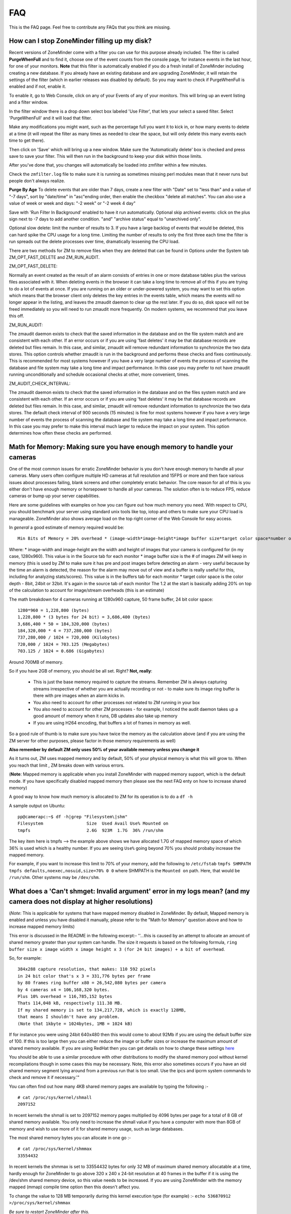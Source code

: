 FAQ
=====

This is the FAQ page. Feel free to contribute any FAQs that you think are missing.


How can I stop ZoneMinder filling up my disk?
---------------------------------------------

Recent versions of ZoneMinder come with a filter you can use for this purpose already included. 
The filter is called **PurgeWhenFull** and to find it, choose one of the event counts from the console page, for instance events in the last hour, for one of your monitors. **Note** that this filter is automatically enabled if you do a fresh install of ZoneMinder including creating a new database. If you already have an existing database and are upgrading ZoneMinder, it will retain the settings of the filter (which in earlier releases was disabled by default). So you may want to check if PurgeWhenFull is enabled and if not, enable it.

To enable it, go to Web Console, click on any of your Events of any of your monitors.
This will bring up an event listing and a filter window.

In the filter window there is a drop down select box labeled 'Use Filter', that lets your select a saved filter. Select 'PurgeWhenFull' and it will load that filter.

Make any modifications you might want, such as the percentage full you want it to kick in, or how many events to delete at a time (it will repeat the filter as many times as needed to clear the space, but will only delete this many events each time to get there).

Then click on 'Save' which will bring up a new window. Make sure the 'Automatically delete' box is checked and press save to save your filter. This will then run in the background to keep your disk within those limits.

After you've done that, you changes will automatically be loaded into zmfilter within a few minutes.

Check the ``zmfilter.log`` file to make sure it is running as sometimes missing perl modules mean that it never runs but people don't always realize.

**Purge By Age**
To delete events that are older than 7 days, create a new filter with "Date" set to "less than" and a value of "-7 days", sort by "date/time" in "asc"ending order, then enable the checkbox "delete all matches". You can also use a value of week or week and days: "-2 week"  or "-2 week 4 day"

Save with 'Run Filter In Background' enabled to have it run automatically.
Optional skip archived events:  click on the plus sign next to -7 days to add another condition.  "and" "archive status" equal to "unarchived only".

Optional slow delete:  limit the number of results to 3.  If you have a large backlog of events that would be deleted, this can hard spike the CPU usage for a long time.  Limiting the number of results to only the first three each time the filter is run spreads out the delete processes over time, dramatically lessening the CPU load.

There are two methods for ZM to remove files when they are deleted that can be found in Options under the System tab ZM_OPT_FAST_DELETE and ZM_RUN_AUDIT.


ZM_OPT_FAST_DELETE:

Normally an event created as the result of an alarm consists of entries in one or more database tables plus the various files associated with it. When deleting events in the browser it can take a long time to remove all of this if you are trying to do a lot of events at once. If you are running on an older or under-powered system, you may want to set this option which means that the browser client only deletes the key entries in the events table, which means the events will no longer appear in the listing, and leaves the zmaudit daemon to clear up the rest later. If you do so, disk space will not be freed immediately so you will need to run zmaudit more frequently.  On modern systems, we recommend that you leave this off.



ZM_RUN_AUDIT:

The zmaudit daemon exists to check that the saved information in the database and on the file system match and are consistent with each other. If an error occurs or if you are using 'fast deletes' it may be that database records are deleted but files remain. In this case, and similar, zmaudit will remove redundant information to synchronize the two data stores. This option controls whether zmaudit is run in the background and performs these checks and fixes continuously. This is recommended for most systems however if you have a very large number of events the process of scanning the database and file system may take a long time and impact performance. In this case you may prefer to not have zmaudit running unconditionally and schedule occasional checks at other, more convenient, times.



ZM_AUDIT_CHECK_INTERVAL:

The zmaudit daemon exists to check that the saved information in the database and on the files system match and are consistent with each other. If an error occurs or if you are using 'fast deletes' it may be that database records are deleted but files remain. In this case, and similar, zmaudit will remove redundant information to synchronize the two data stores. The default check interval of 900 seconds (15 minutes) is fine for most systems however if you have a very large number of events the process of scanning the database and file system may take a long time and impact performance. In this case you may prefer to make this interval much larger to reduce the impact on your system. This option determines how often these checks are performed.


Math for Memory: Making sure you have enough memory to handle your cameras
---------------------------------------------------------------------------
One of the most common issues for erratic ZoneMinder behavior is you don't have enough memory to handle all your cameras. Many users often configure multiple HD cameras at full resolution and 15FPS or more and then face various issues about processes failing, blank screens and other completely erratic behavior. The core reason for all of this is you either don't have enough memory or horsepower to handle all your cameras. The solution often is to reduce FPS, reduce cameras or bump up your server capabilities.

Here are some guidelines with examples on how you can figure out how much memory you need. With respect to CPU, you should benchmark your server using standard unix tools like top, iotop and others to make sure your CPU load is manageable. ZoneMinder also shows average load on the top right corner of the Web Console for easy access.

In *general* a good estimate of memory required would be:

::

	Min Bits of Memory = 20% overhead * (image-width*image-height*image buffer size*target color space*number of cameras) 

Where:
* image-width and image-height are the width and height of images that your camera is configured for (in my case, 1280x960). This value is in the Source tab for each monitor
* image buffer size is the # of images ZM will keep in memory (this is used by ZM to make sure it has pre and post images before detecting an alarm - very useful because by the time an alarm is detected, the reason for the alarm may move out of view and a buffer is really useful for this, including for analyzing stats/scores). This value is in the buffers tab for each monitor
* target color space is the color depth - 8bit, 24bit or 32bit. It's again in the source tab of each monitor
The 1.2 at the start is basically adding 20% on top of the calculation to account for image/stream overheads (this is an estimate)

The math breakdown for 4 cameras running at 1280x960 capture, 50 frame buffer, 24 bit color space:
::

	1280*960 = 1,228,800 (bytes)
	1,228,800 * (3 bytes for 24 bit) = 3,686,400 (bytes) 
	3,686,400 * 50 = 184,320,000 (bytes)
	184,320,000 * 4 = 737,280,000 (bytes)
	737,280,000 / 1024 = 720,000 (Kilobytes)
	720,000 / 1024 = 703.125 (Megabytes)
	703.125 / 1024 = 0.686 (Gigabytes)

Around 700MB of memory.

So if you have 2GB of memory, you should be all set. Right? **Not, really**:

	* This is just the base memory required to capture the streams. Remember ZM is always capturing streams irrespective of whether you are actually recording or not - to make sure its image ring buffer is there with pre images when an alarm kicks in.
	* You also need to account for other processes not related to ZM running in your box
	* You also need to account for other ZM processes - for example, I noticed the audit daemon takes up a good amount of memory when it runs, DB updates also take up memory
	* If you are using H264 encoding, that buffers a lot of frames in memory as well.

So a good rule of thumb is to make sure you have twice the memory as the calculation above (and if you are using the ZM server for other purposes, please factor in those memory requirements as well)

**Also remember by default ZM only uses 50% of your available memory unless you change it**

As it turns out, ZM uses mapped memory and by default, 50% of your physical memory is what this will grow to. When you reach that limit , ZM breaks down with various errors.


(**Note**: Mapped memory is applicable when you install ZoneMinder with mapped memory support, which is the default mode. If you have specifically disabled mapped memory then please see the next FAQ enty on how to increase shared memory)

A good way to know how much memory is allocated to ZM for its operation is to do a ``df -h``

A sample output on Ubuntu:

::

	pp@camerapc:~$ df -h|grep "Filesystem\|shm"
	Filesystem                 Size  Used Avail Use% Mounted on
	tmpfs                      2.6G  923M  1.7G  36% /run/shm


The key item here is tmpfs --> the example above shows we have allocated 1.7G of mapped memory space of which 36% is used which is a healthy number. If you are seeing ``Use%`` going beyond 70% you should probaby increase the mapped memory.

For example, if you want to increase this limit to 70% of your memory, add the following to ``/etc/fstab``
``tmpfs SHMPATH tmpfs defaults,noexec,nosuid,size=70% 0 0``
where SHMPATH is the ``Mounted on`` path.  Here, that would be ``/run/shm``.  Other systems may be ``/dev/shm``.


What does a 'Can't shmget: Invalid argument' error in my logs mean? (and my camera does not display at higher resolutions)
--------------------------------------------------------------------------------------------------------------------------------------

(*Note*: This is applicable for systems that have mapped memory disabled in ZoneMinder. By default, Mapped memory is enabled and unless you have disabled it manually, please refer to the "Math for Memory" question above and how to increase mapped memory limits)

This error is discussed in the README in the following excerpt:-
''...this is caused by an attempt to allocate an amount of shared memory greater than your system can handle. The size it requests is based on the following formula, ``ring buffer size x image width x image height x 3 (for 24 bit images) + a bit of overhead``.

So, for example:

::

	384x288 capture resolution, that makes: 110 592 pixels
	in 24 bit color that's x 3 = 331,776 bytes per frame 
	by 80 frames ring buffer x80 = 26,542,080 bytes per camera 
	by 4 cameras x4 = 106,168,320 bytes. 
	Plus 10% overhead = 116,785,152 bytes 
	Thats 114,048 kB, respectively 111.38 MB. 
	If my shared memory is set to 134,217,728, which is exactly 128MB, 
	that means I shouldn't have any problem.
	(Note that 1kbyte = 1024bytes, 1MB = 1024 kB)

If for instance you were using 24bit 640x480 then this would come to about 92Mb if you are using the default buffer size of 100. If this is too large then you can either reduce the image or buffer sizes or increase the maximum amount of shared memory available. If you are using RedHat then you can get details on how to change these settings `here <http://www.redhat.com/docs/manuals/database/RHDB-2.1-Manual/admin_user/kernel-resources.html>`__

You should be able to use a similar procedure  with other distributions to modify the shared memory pool without kernel recompilations though in some cases this may be necessary. Note, this error also sometimes occurs if you have an old shared memory segment lying around from a previous run that is too small. Use the ipcs and ipcrm system commands to check and remove it if necessary.'"

You can often find out how many 4KB shared memory pages are available by typing the following :-

::

	# cat /proc/sys/kernel/shmall
	2097152

In recent kernels the shmall is set to 2097152 memory pages multiplied by 4096 bytes per page for a total of 8 GB of shared memory available.  You only need to increase the shmall value if you have a computer with more than 8GB of memory and wish to use more of it for shared memory usage, such as large databases.

The most shared memory bytes you can allocate in one go :-

::

	# cat /proc/sys/kernel/shmmax
	33554432

In recent kernels the shmmax is set to 33554432 bytes for only 32 MB of maximum shared memory allocatable at a time, hardly enough for ZoneMinder to go above 320 x 240 x 24-bit resolution at 40 frames in the buffer if it is using the /dev/shm shared memory device, so this value needs to be increased.  If you are using ZoneMinder with the memory mapped (mmap) compile time option then this doesn't affect you.

To change the value to 128 MB temporarily during this kernel execution type (for example) :-
``echo 536870912 >/proc/sys/kernel/shmmax``

*Be sure to restart ZoneMinder after this.*

However be aware that sometimes you will only need to change the shmmax value as shmall is often large enough. Also changing these values in this way is only effective until your machine is rebooted. 

To change them permanently you will need to edit ``/etc/sysctl.conf`` and add the following lines (for example) :-
``kernel.shmmax = 536870912``

Or if your distribution has the ``/etc/sysctl.d/`` folder you can create a file in this folder without modifying the ``/etc/sysctl.d`` so you won't lose the changes during distro upgrades :-
```echo kernel.shmmax = 536870912 >/etc/sysctl.d/60-kernel-shm.conf```

To load these settings in the sysctl.conf file type:
``sysctl -p``

To check your shared memory settings type:
``ipcs -l``

Note that with Megapixel cameras like the Axis 207mw becoming cheaper and more attractive, the above memory settings are not adequate. To get Zoneminder working with a full 1280x1024 resolution camera in full color, increase ``134217728`` (128 MB) to, for example, ``268435456`` (256 MB) and multiple this value by each camera.

These changes will now also be set the next time your machine is restarted.

Versions 1.24.x of ZoneMinder also allows you to use an alternate method of shared memory allocation, `Mmap mapped memory <http://en.wikipedia.org/wiki/Mmap>`__ . This requires less configuration and can be simpler to use. Mapped memory allows you to use a special type of file as the placeholder for your memory and this file is 'mapped' into memory space for easy and fast access.

To enable mapped memory in ZoneMinder you need add add the --enable--mmap=yes switch to your configure line. By default mapped memory files are created in /dev/shm which on most distributions is a dedicated pseudo-partition containing memory formatted as a filesystem. If your system uses a different path then this can be changed in ZoneMinder in Options->paths->PATH_MAP. It uses a filesystem type called `tmpfs <http://en.wikipedia.org/wiki/Tmpfs>`__. If you type ``df -h`` you should see this area and the size of memory it currently allows. To increase size for tmpfs you need to edit /etc/default/tmpfs. Search for:
``SHM_SIZE=128M``
and change to something like
``SHM_SIZE=1G``
then reboot the system. You could possibly need to change RUN_SIZE, too.

It is important that you do not use a disk based filesystem for your memory mapped files as this will cause memory access to be extremely slow. ZoneMinder creates files called .zm.mmap.<monitor id> in the mapped memory filesystem.

Mapped memory is subject to the same limitations in terms of total memory as using more traditional shared memory but does not require any configuration per allocation or chunk. In future versions of ZoneMinder this will be the default shared memory storage method.

Another good article about shared memory settings can be found `here <http://publib.boulder.ibm.com/infocenter/db2luw/v9/index.jsp?topic=/com.ibm.db2.udb.uprun.doc/doc/t0008238.htm>`__ . 

The essential difference was that the kernel.shmall setting is NOT in a direct memory setting in KB but in pages of memory. it is Max Pages of memory

*For example:* If you want to allocate a maximum memory setting to 8GB you have to convert it to the number of pages (or segments).
with a page size of 4096.
kernel.shmall = 8000x1024x1024/4096
``kernel.shmall = 2097152``
NOT 8388608000 as would be suggested in the RedHat article linked above.

shmmax is the max amount to allocate in one request - 
this is is an actual memory size (as opposed to pages) set to 4GB
``kernel.shmmax = 4294967296``

The ``/etc/sysctl.conf`` would have these lines

::

	kernel.shmall = 2097152
	kernel.shmmax = 4294967296</pre>

As above, reload your sysctl.conf with ``sysctl -p`` and check that the settings are correct with ``ipcs -l``.

I have enabled motion detection but it is not always being triggered when things happen in the camera view
---------------------------------------------------------------------------------------------------------------

ZoneMinder uses zones to examine images for motion detection. When you create the initial zones you can choose from a number of preset values for sensitivity etc. Whilst these are usually a good starting point they are not always suitable for all situations and you will probably need to tweak the values for your specific circumstances. The meanings of the various settings are described in the documentation (`here <http://www.zoneminder.com/wiki/index.php/Documentation#Defining_Zones>`__) however if you believe you have sensible settings configured then there are two diagnostic approaches you can use.

Another user contributed illustrated Zone definition guide can be found here: `An illustrated guide to Zones <http://www.zoneminder.com/wiki/index.php/Understanding_ZoneMinder%27s_Zoning_system_for_Dummies>`__

Event Statistics
^^^^^^^^^^^^^^^^^
The first technique is to use event statistics. Firstly you should ensure they are switched on in Options->Logging->RECORD_EVENT_STATS. This will then cause the raw motion detection statistics for any subsequently generated events to be written to the DB. These can then be accessed by first clicking on the Frames or Alarm Frames values of the event from any event list view in the web gui. Then click on the score value to see the actual values that caused the event. Alternatively the stats can be accessed by clicking on the 'Stats' link when viewing any individual frame. The values displayed there correspond with the values that are used in the zone configuration and give you an idea of what 'real world' values are being generated. 

Note that if you are investigating why events 'do not' happen then these will not be saved and so won't be accessible. The best thing to do in that circumstance is to make your zone more sensitive so that it captures all events (perhap even ones you don't want) so you can get an idea of what values are being generated and then start to adjust back to less sensitive settings if necessary. You should make sure you test your settings under a variety of lighting conditions (e.g. day and night, sunny or dull) to get the best feel for that works and what doesn't.

Using statistics will slow your system down to a small degree and use a little extra disk space in the DB so once you are happy you can switch them off again. However it is perfectly feasible to keep them permanently on if your system is able to cope which will allow you to review your setting periodically.

Diagnostic Images
^^^^^^^^^^^^^^^^^^^^
The second approach is to use diagnostic images which are saved copies of the intermediate images that ZM uses when determining motion detection. These are switched on and off using Options->Logging->RECORD_DIAG_IMAGES.

There are two kinds of diagnostic images which are and are written (and continuously overwritten) to the top level monitor event directory. If an event occurs then the files are additionally copied to the event directory and renamed with the appropriate frame number as a prefix.

The first set are produced by the monitor on the image as a whole. The diag-r.jpg image is the current reference image against which all individual frames are compared and the diag-d.jpg image is the delta image highlighting the difference between the reference image and the last analysed image. In this images identical pixels will be black and the more different a pixel is the whiter it will be. Viewing this image and determining the colour of the pixels is a good way of getting a feel for the pixel differences you might expect (often more than you think).

The second set of diag images are labelled as diag-<zoneid>-<stage>.jpg where zoneid is the id of the zone in question (Smile) and the stage is where in the alarm check process the image is generated from. So if you have several zones you can expect to see multiple files. Also these files are only interested in what is happening in their zone only and will ignore anything else outside of the zone. The stages that each number represents are as follows,

# Alarmed Pixels - This image shows all pixels in the zone that are considered to be alarmed as white pixels and all other pixels as black.
# Filtered Pixels - This is as stage one except that all pixels removed by the filters are now black. The white pixels represent the pixels that are candidates to generate an event.
# Raw Blobs - This image contains all alarmed pixels from stage 2 but aggrageted into blobs. Each blob will have a different greyscale value (between 1 and 254) so they can be difficult to spot with the naked eye but using a colour picker or photoshop will make it easier to see what blob is what.
# Filtered Blobs - This image is as stage 3 but under (or over) sized blobs have been removed. This is the final step before determining if an event has occurred, just prior to the number of blobs being counted. Thus this image forms the basis for determining whether an event is generated and outlining on alarmed images is done from the blobs in this image.

Using the above images you should be able to tell at all stages what ZM is doing to determine if an event should happen or not. They are useful diagnostic tools but as is mentioned elsewhere they will massively slow your system down and take up a great deal more space. You should never leave ZM running for any length of time with diagnostic images on.

Why can't ZoneMinder capture images (either at all or just particularly fast) when I can see my camera just fine in xawtv or similar?
----------------------------------------------------------------------------------------------------------------------------------------------

With capture cards ZoneMinder will pull images as fast as it possibly can unless limited by configuration. ZoneMinder (and any similar application) uses the frame grabber interface to copy frames from video memory into user memory. This takes some time, plus if you have several inputs sharing one capture chip it has to switch between inputs between captures which further slows things down.

On average a card that can capture at 25fps per chip PAL for one input will do maybe 6-10fps for two, 1-4fps for three and 1-2 for four. For a 30fps NTSC chip the figures will be correspondingly higher. However sometimes it is necessary to slow down capture even further as after an input switch it may take a short while for the new image to settle before it can be captured without corruption.

When using xawtv etc to view the stream you are not looking at an image captured using the frame grabber but the card's video memory mapped onto your screen. This requires no capture or processing unless you do an explicit capture via the J or ctrl-J keys for instance. Some cards or drivers do not support the frame grabber interface at all so may not work with ZoneMinder even though you can view the stream in xawtv. If you can grab a still using the grab functionality of xawtv then in general your card will work with ZoneMinder.

Why can't I see streamed images when I can see stills in the Zone window etc?
-------------------------------------------------------------------------------------

This issue is normally down to one of two causes

1) You are using Internet Explorer and are trying to view multi-part jpeg streams. IE does not support these streams directly, unlike most other browsers. You will need to install Cambozola or another multi-part jpeg aware plugin to view them. To do this you will need to obtain the applet from the Downloads page and install the cambozola.jar file in the same directory as the ZoneMinder php files. Then find the ZoneMinder Options->Images page and enable ZM_OPT_CAMBOZOLA and enter the web path to the .jar file in ZM_PATH_CAMBOZOLA. This will ordinarily just be cambozola.jar. Provided (Options / B/W tabs) WEB_H_CAN_STREAM is set to auto and WEB_H_STREAM_METHOD is set to jpeg then Cambozola should be loaded next time you try and view a stream.

'''NOTE''': If you find that the Cambozola applet loads in IE but the applet just displays the version # of Cambozola and the author's name (as opposed to seeing the streaming images), you may need to chmod (''-rwxrwxr-x'') your (''usr/share/zoneminder/'') cambozola.jar:

::

	sudo chmod 775 cambozola.jar

Once I did this, images started to stream for me.

2) The other common cause for being unable to view streams is that you have installed the ZoneMinder cgi binaries (zms and nph-zms) in a different directory than your web server is expecting. Make sure that the --with-cgidir option you use to the ZoneMinder configure script is the same as the CGI directory configure for your web server. If you are using Apache, which is the most common one, then in your httpd.conf file there should be a line like ``ScriptAlias /cgi-bin/ "/var/www/cgi-bin/"`` where the last directory in the quotes is the one you have specified. If not then change one or the other to match. Be warned that configuring apache can be complex so changing the one passed to the ZoneMinder configure (and then rebuilding and reinstalling) is recommended in the first instance. If you change the apache config you will need to restart apache for the changes to take effect. If you still cannot see stream reliably then try changing Options->Paths->ZM_PATH_ZMS to just use zms if nph-zms is specified, or vice versa. Also check in your apache error logs.

Also, please check the value of the ZM_PATH_ZMS setting under the Paths Options tab.  It is where you configure the URL to the zms or nph-zms CGI executable.  Under most Debian-based distros this value should be /zm/cgi-bin/nph-zms but in the past may have been /cgi-bin/nph-zms or you may have configured it to be something else.  

Lastly, please look for errors created by the zmc processes.  If zmc isn't running, then zms will not be able to get an image from it and will exit.

I have several monitors configured but when I load the Montage view in FireFox why can I only see two? or, Why don't all my cameras display when I use the Montage view in FireFox?
--------------------------------------------------------------------------------------------------------------------------------------------------------------------------------------------

By default FireFox only supports a small number of simultaneous connections. Using the montage view usually requires one persistent connection for each camera plus intermittent connections for other information such as statuses.

You will need to increase the number of allowed connections to use the montage view with more than a small number of cameras.  Certain FireFox extensions such as FasterFox may also help to achieve the same result.

To resolve this situation, follow the instructions below:

Enter ``about:config`` in the address bar

scroll down to
``browser.cache.check_doc_frequency 3``
change the 3 to a 1

::

	browser.cache.disk.enable True -> False
	network.http.max-connections-per-server -> put a value of 100
	network.http.max-persistent-connections-per-proxy -> 100 again
	network.http.max-persistent-connections-per-server -> 100 again

Why is ZoneMinder using so much CPU?
---------------------------------------

The various elements of ZoneMinder can be involved in some pretty intensive activity, especially while analysing images for motion. However generally this should not overwhelm your machine unless it is very old or underpowered.

There are a number of specific reasons why processor loads can be high either by design or by accident. To figure out exactly what is causing it in your circumstances requires a bit of experimentation.

The main causes are.

	* Using a video palette other than greyscale or RGB24. This can cause a relatively minor performance hit, though still significant. Although some cameras and cards require using planar palettes ZM currently doesn't support this format internally and each frame is converted to an RGB representation prior to processing. Unless you have compelling reasons for using YUV or reduced RGB type palettes such as hitting USB transfer limits I would experiment to see if RGB24 or greyscale is quicker. Put your monitors into 'Monitor' mode so that only the capture daemons are running and monitor the process load of these (the 'zmc' processes) using top. Try it with various palettes to see if it makes a difference.
	* Big image sizes. A image of 640x480 requires at least four times the processing of a 320x240 image. Experiment with different sizes to see what effect it may have. Sometimes a large image is just two interlaced smaller frames so has no real benefit anyway. This is especially true for analog cameras/cards as image height over 320 (NTSC) or 352 PAL) are invariably interlaced.
	* Capture frame rates. Unless there's a compelling reason in your case there is often little benefit in running cameras at 25fps when 5-10fps would often get you results just as good. Try changing your monitor settings to limit your cameras to lower frame rates. You can still configure ZM to ignore these limits and capture as fast as possible when motion is detected.
	* Run function. Obviously running in Record or Mocord modes or in Modect with lots of events generates a lot of DB and file activity and so CPU and load will increase.
	*  Basic default detection zones. By default when a camera is added one detection zone is added which covers the whole image with a default set of parameters. If your camera covers a view in which various regions are unlikely to generate a valid alarm (ie the sky) then I would experiment with reducing the zone sizes or adding inactive zones to blank out areas you don't want to monitor. Additionally the actual settings of the zone themselves may not be optimal. When doing motion detection the number of changed pixels above a threshold is examined, then this is filter, then contiguous regions are calculated to see if an alarm is generated. If any maximum or minimum threshold is exceeded according to your zone settings at any time the calculation stops. If your settings always result in the calculations going through to the last stage before being failed then additional CPU time is used unnecessarily. Make sure your maximum and minimumzone thresholds are set to sensible values and experiment by switching RECORD_EVENT_STATS on and seeing what the actual values of alarmed pixels etc are during sample events.
	* Optimise your settings. After you've got some settings you're happy with then switching off RECORD_EVENT_STATS will prevent the statistics being written to the database which saves some time. Other settings which might make a difference are ZM_FAST_RGB_DIFFS and the JPEG_xxx_QUALITY ones.

I'm sure there are other things which might make a difference such as what else you have running on the box and memory sizes (make sure there's no swapping going on). Also speed of disk etc will make some difference during event capture and also if you are watching the whole time then you may have a bunch of zms processes running also.

I think the biggest factors are image size, colour depth and capture rate. Having said that I also don't always know why you get certains results from 'top'. For instance if I have a 'zma' daemon running for a monitor that is capturing an image. I've commented out the actual analysis so all it's doing is blending the image with the previous one. In colour mode this takes ~11 milliseconds per frame on my system and the camera is capturing at ~10fps. Using 'top' this reports the process as using ~5% of CPU and permanently in R(un) state. Changing to greyscale mode the blending takes ~4msec (as you would expect as this is roughly a third of 11) but top reports the process as now with 0% CPU and permanently in S(leep) state. So an actual CPU resource usage change of a factor of 3 causes huge differences in reported CPU usage. I have yet to get to the bottom of this but I suspect it's to do with scheduling somewhere along the line and that maybe the greyscale processing will fit into one scheduling time slice whereas the colour one won't but I have no evidence of this yet!

Why is the timeline view all messed up?
-----------------------------------------

The timeline view is a new view allowing you to see a graph of alarm activity over time and to quickly scan and home in on events of interest. However this feature is highly complex and still in beta. It is based extensively on HTML div tags, sometimes lots of them. Whilst FireFox is able to render this view successfully other browsers, particular Internet Explorer do not seem able to cope and so present a messed up view, either always or when there are a lot of events.
Using the timeline view is only recommended when using FireFox, however even then there may be issues.

This function has from time to time been corrupted in the SVN release or in the stable releases, try and reinstall from a fresh download.

How much Hard Disk Space / Bandwidth do I need for ZM?
---------------------------------------------------------------
Please see `this excel sheet <http://www.jpwilson.eu/ZM_Utils/ZM%20storage%20calc%20sheet.xls>`__ or  `this online excel sheet <https://docs.google.com/spreadsheets/d/1G2Er8fZ_lWQv9QV8qf9yGCMkiUG03a-UwgLLxzCL0OY/edit#gid=49279749>`__ (both are user contributed excel sheets)

Or go to `this link <http://www.axis.com/products/video/design_tool/index.html>`__ for the Axis bandwidth calculator. Although this is aimed at Axis cameras it still produces valid results for any kind of IP camera.

As a quick guide I have 4 cameras at 320x240 storing 1 fps except during alarm events. After 1 week 60GB of space in the volume where the events are stored (/var/www/html/zm) has been used.

When I try and run ZoneMinder I get lots of audit permission errors in the logs and it won't start
-------------------------------------------------------------------------------------------------------
Many Linux distributions nowadays are built with security in mind. One of the latest methods of achieving this is via SELinux (Secure Linux) which controls who is able to run what in a more precise way then traditional accounting and file based permissions (`link <http://en.wikipedia.org/wiki/Selinux>`__).
If you are seeing entries in your system log like:

   Jun 11 20:44:02 kernel: audit(1150033442.443:226): avc: denied { read } for pid=5068
   comm="uptime" name="utmp" dev=dm-0 ino=16908345 scontext=user_u:system_r:httpd_sys_script_t
   tcontext=user_u:object_r:initrc_var_run_t tclass=file

then it is likely that your system has SELinux enabled and it is preventing ZoneMinder from performaing certain activities. You then have two choices. You can either tune SELinux to permit the required operations or you can disable SELinux entirely which will permit ZoneMinder to run unhindered. Disabling SELinux is usually performed by editing its configuration file (e.g., ``/etc/selinux/config``) and then rebooting. However if you run a public server you should read up on the risks associated with disabled Secure Linux before disabling it.

Note that SELinux may cause errors other than those listed above. If you are in any doubt then it can be worth disabling SELinux experimentally to see if it fixes your problem before trying other solutions.

How do I enable ZoneMinder's security?
-------------------------------------------
In the console, click on Options. Check the box next to "ZM_OPT_USE_AUTH". You will immediately be asked to login. The default username is 'admin' and the password is 'admin'.

To Manage Users:
In main console, go to Options->Users.

You may also consider to use the web server security, for example, htaccess files under Apache scope; You may even use this as an additional/redundant security on top of Zoneminders built-in security features;

Why does ZM stop recording once I have 32000 events for my monitor?
------------------------------------------------------------------------
Storing more than 32k files in a single folder is a limitation of some filesystems. To avoid this, enable USE_DEEP_STORAGE under Options.

USE_DEEP_STORAGE is now the default for new ZoneMinder systems so this limitation should only apply to users upgrading from a previous version of ZoneMinder.

Versions of ZM from 1.23.0 onwards allow you to have a deeper filesystem with fewer files per individual directory. As well as not being susceptible to the 32k limit, this is also somewhat faster. 

If you have upgraded from a previous version of ZoneMinder and this option is not already enabled, it is very important to follow the steps below to enable it on an existing system. Failure to properly follow these steps **WILL RESULT IN LOSS OF YOUR DATA!**

::

	# Stop ZoneMinder
	# Backup your event data and the dB if you have the available storage
	# Enable USE_DEEP_STORAGE under Options.
	# From the command line, run "sudo zmupdate.pl --migrate-events"
	# Monitor the output for any events that fail to convert.
	# After the conversion completes, you can restart ZoneMinder

Note that you can re-run the migrate-events command if any error messages scroll off the screen.

You can read about the lack of a limit in the number of sub-directories in the ext4 filesystem at: `this link <http://kernelnewbies.org/Ext4>`__
and see what tools may assist in your use of this filesystem `here <http://ext4.wiki.kernel.org/index.php/Ext4_Howto>`__
If you search for ext3 or reiserfs on the forums you will find various threads on this issue with guidance on
how to convert.

Managing system load (with IP Cameras in mind)
----------------------------------------------------

Introduction
^^^^^^^^^^^^^^^
Zoneminder is a superb application in every way, but it does a job that needs a lot of horsepower especially when using multiple IP cameras. IP Cams require an extra level of processing to analogue cards as the jpg or mjpeg images need to be decoded before analysing. This needs grunt. If you have lots of cameras, you need lots of grunt.

Why do ZM need so much grunt?
Think what Zoneminder is actually doing. In modect mode ZM is:
1. Fetching a jpeg from the camera. (Either in single part or multipart stream)
2. Decoding the jpeg image. 
3. Comparing the zoned selections to the previous image or images and applying rules.
4. If in alarm state, writing that image to the disk and updating the mysql database.

If you're capturing at five frames per second, the above is repeated five times every second, multiplied by the number of cameras. Decoding the images is what takes the real power from the processor and this is the main reason why analogue cameras which present an image ready-decoded in memory take less work.

How do I know if my computer is overloaded?
^^^^^^^^^^^^^^^^^^^^^^^^^^^^^^^^^^^^^^^^^^^^
If your CPU is running at 100% all the time, it's probably overloaded (or running at exact optimisation). If the load is consistently high (over 10.0 for a single processor) then Bad Things happen - like lost frames, unrecorded events etc. Occasional peaks are fine, normal and nothing to worry about.

Zoneminder runs on Linux, Linux measures system load using "load", which is complicated but gives a rough guide on what the computer is doing at any given time. Zoneminder shows Load on the main page (top right) as well as disk space. Typing "uptime" on the command line will give a similar guide, but with three figures to give a fuller measure of what's happening over a period of time but for the best guide to see what's happening, install "htop" - which gives easy to read graphs for load, memory and cpu usage.

A load of 1.0 means the processor has "just enough to do right now". Also worth noting that a load of 4.0 means exactly the same for a quad processor machine - each number equals a single processor's workload. A very high load can be fine on a computer that has a stacked workload - such as a machine sending out bulk emails, or working its way through a knotty problem; it'll just keep churning away until it's done. However - Zoneminder needs to process information in real time so it can't afford to stack its jobs, it needs to deal with them right away.

For a better and full explanation of Load: `Please read this <http://en.wikipedia.org/wiki/Load_%28computing%29>`__

My load is too high, how can I reduce it?
^^^^^^^^^^^^^^^^^^^^^^^^^^^^^^^^^^^^^^^^^

(The previous documentation explained how to use turbo jpeg libraries as an optimization technique. These libraries have long been part of standard linux distros since that article was authored and hence that section has been removed)

Zoneminder is *very* tweakable and it's possible to tune it to compromise. The following are good things to try, in no particular order;

	* If your camera allows you to change image size, think whether you can get away with smaller images. Smaller pics = less load. 320x240 is usually ok for close-up corridor shots.

	* Go Black and White. Colour pictures use twice to three times the CPU, memory and diskspace but give little benefit to identification.

	* Reduce frames per second. Halve the fps, halve the workload. If your camera supports fps throttling (Axis do), try that - saves ZM having to drop frames from a stream. 2-5 fps seems to be widely used.

	* Experiment with using jpeg instead of mjpeg. Some users have reported it gives better performance, but YMMV.

	* Tweak the zones. Keep them as small and as few as possible. Stick to one zone unless you really need more. Read `this <http://www.zoneminder.com/wiki/index.php/Understanding_ZoneMinder%27s_Zoning_system_for_Dummies>`__ for an easy to understand explanation along with the official Zone guide.

	* Schedule. If you are running a linux system at near capacity, you'll need to think carefully about things like backups and scheduled tasks. updatedb - the process which maintains a file database so that 'locate' works quickly, is normally scheduled to run once a day and if on a busy system can create a heavy increase on the load. The same is true for scheduled backups, especially those which compress the files. Re-schedule these tasks to a time when the cpu is less likely to be busy, if possible - and also use the "nice" command to reduce their priority. (crontab and /etc/cron.daily/ are good places to start)

	* Reduce clutter on your PC. Don't run X unless you really need it, the GUI is a huge overhead in both memory and cpu.

More expensive options:

	* Increase RAM. If your system is having to use disk swap it will HUGELY impact performance in all areas. Again, htop is a good monitor - but first you need to understand that because Linux is using all the memory, it doesn't mean it needs it all - linux handles ram very differently to Windows/DOS and caches stuff. htop will show cached ram as a different colour in the memory graph. Also check that you're actually using a high memory capable kernel - many kernels don't enable high memory by default. 

	* Faster CPU. Simple but effective. Zoneminder also works very well with multiple processor systems out of the box (if SMP is enabled in your kernel). The load of different cameras is spread across the processors.


	* Try building Zoneminder with processor specific instructions that are optimised to the system it will be running on, also increasing the optimisation level of GCC beyond -O2 will help.

::

	./configure CFLAGS="-g -O3 -march=athlon-xp -mtune=athlon-xp" CXXFLAGS="-g -O3 -march=athlon-xp -mtune=athlon-xp"

The above command is optimised for an Athlon XP cpu so you will need to use the specific processor tag for your cpu, also the compiler optimisation has been increased to -O3.

You also need to put in your normal ./configure commands as if you were compiling with out this optimisation.

A further note is that the compile must be performed on the system that Zoneminder will be running on as this optimisation will make it hardware specific code.

Processor specific commands can be found in the GCC manual along with some more options that may increase performanc. 
`<http://gcc.gnu.org/onlinedocs/gcc/i386-and-x86_002d64-Options.html#i386-and-x86_002d64-Options>`__

The below command has been used to compile Zoneminder on a Athlon XP system running CentOS 5.5 and along with the libjpeg-turbo modification to reduce the CPU load in half, libjpeg-turbo reduced the load by 1/3 before the processor optimisation.
::

	./configure --with-webdir=/var/www/html/zm --with-cgidir=/var/www/cgi-bin CFLAGS="-g -O3 -march=athlon-xp -mtune=athlon-xp" CXXFLAGS="-D__STDC_CONSTANT_MACROS -g -O3 -march=athlon-xp -mtune=athlon-xp" --enable-mmap --sysconfdir=/etc/zm

The following command has been used to compile Zoneminder 1.25 on a CentOS 6.0 system, the native command should choose the processor automatically during compile time, this needs to be performed on the actual system!!.

::

	CFLAGS="-g -O3 -march=native -mtune=native" CXXFLAGS="-D__STDC_CONSTANT_MACROS -g -O3 -march=native -mtune=native" ./configure  --with-webdir=/var/www/html/zm --with-cgidir=/var/www/cgi-bin --with-webuser=apache --with-webgroup=apache ZM_DB_HOST=localhost ZM_DB_NAME=zm ZM_DB_USER=your_zm_user ZM_DB_PASS=your_zm_password ZM_SSL_LIB=openssl


What about disks and bandwidth?
^^^^^^^^^^^^^^^^^^^^^^^^^^^^^^^^^^^^
A typical 100mbit LAN will cope with most setups easily. If you're feeding from cameras over smaller or internet links, obviously fps will be much lower.

Disk and Bandwidth calculators are referenced on the Zoneminder wiki here: http://www.zoneminder.com/wiki/index.php/FAQ#How_much_Hard_Disk_Space_.2F_Bandwidth_do_I_need_for_ZM.3F


Building ZoneMinder
--------------------

When running configure I am getting a lot of messages about not being able to compile the ffmpeg libraries
^^^^^^^^^^^^^^^^^^^^^^^^^^^^^^^^^^^^^^^^^^^^^^^^^^^^^^^^^^^^^^^^^^^^^^^^^^^^^^^^^^^^^^^^^^^^^^^^^^^^^^^^^^^^

If you see output from configure that looks like this

::

	checking libavcodec/avcodec.h usability... no
	checking libavcodec/avcodec.h presence... yes
	configure: WARNING: libavcodec/avcodec.h: present but cannot be compiled
	configure: WARNING: libavcodec/avcodec.h:     check for missing
	prerequisite headers?
	configure: WARNING: libavcodec/avcodec.h: see the Autoconf documentation
	configure: WARNING: libavcodec/avcodec.h:     section "Present But
	Cannot Be Compiled"
	configure: WARNING: libavcodec/avcodec.h: proceeding with the compiler's
	result
	configure: WARNING:     ## ------------------------------------- ##
	configure: WARNING:     ## Report this to support@zoneminder.com ##
	configure: WARNING:     ## ------------------------------------- ##</pre>

then it is caused not by the ZoneMinder build system but ffmpeg itself. However there is a workaround you can use which is to add ``CPPFLAGS=-D__STDC_CONSTANT_MACROS``

to the ZoneMinder ``./configure`` command which should solve the issue. However this is not a proper 'fix' as such, which can only come from the ffmpeg project itself.

I cannot build ZoneMinder and am getting lots of undefined C++ template errors
^^^^^^^^^^^^^^^^^^^^^^^^^^^^^^^^^^^^^^^^^^^^^^^^^^^^^^^^^^^^^^^^^^^^^^^^^^^^^^^^


This is almost certainly due to the 'ccache' package which attempts to speed up compilation by caching compiled objects. Unfortunately one of the side effects is that it breaks the GNU g++ template resolution method that ZoneMinder uses in building by prevent files getting recompiled. The simplest way around this is to remove the ccache package using your distros package manager.

How do I build for X10 support?
^^^^^^^^^^^^^^^^^^^^^^^^^^^^^^^

You do not need to rebuild ZM for X10 support. You will need to install the perl module and switch on X10 in the options, then restart. Installing the perl module is covered in the README amongst other places but in summary, do:

 perl -MCPAN -eshell
 install X10::ActiveHome
 quit

Extending Zoneminder
------------------------
.. _runstate_cron_example:

How can I get ZM to do different things at different times of day or week?
^^^^^^^^^^^^^^^^^^^^^^^^^^^^^^^^^^^^^^^^^^^^^^^^^^^^^^^^^^^^^^^^^^^^^^^^^^^^

If you want to configure ZoneMinder to do motion detection during the day and just record at night, for example, you will need to use ZoneMinder 'run states'. A run state is a particular configuration of monitor functions that you want to use at any time.

To save a run state you should first configure your monitors for Modect, Record, Monitor etc as you would want them during one of the times of day. Then click on the running state link at the top of the Console view. This will usually say 'Running' or 'Stopped'. You will then be able to save the current state and give it a name, 'Daytime' for example. Now configure your monitors how you would want them during other times of day and save that, for instance as 'Nighttime'.

Now you can switch between these two states by selecting them from the same dialog you saved them, or from the command line from issue the command ''zmpkg.pl <run state>'', for example ''zmpkg.pl Daytime''.

The final step you need to take, is scheduling the time the changes take effect. For this you can use `cron <http://en.wikipedia.org/wiki/Cron>`__. A simple entry to change to the Daylight state at at 8am and to the nighttime state at 8pm would be as follows,

::

	0 8 * * * root /usr/local/bin/zmpkg.pl Daytime
	0 20 * * * root /usr/local/bin/zmpkg.pl Nighttime

On Ubuntu 7.04 and possibly others, look in /usr/bin not just /usr/local/bin for the zmpkg.pl file.

Although the example above describes changing states at different times of day, the same principle can equally be applied to days of the week or other more arbitrary periods.


How can I use ZoneMinder to trigger something else when there is an alarm?
^^^^^^^^^^^^^^^^^^^^^^^^^^^^^^^^^^^^^^^^^^^^^^^^^^^^^^^^^^^^^^^^^^^^^^^^^^^
ZoneMinder includes a perl API which means you can create a script to interact with the ZM shared memory data and use it in your own scripts to react to ZM alarms or to trigger ZM to generate new alarms. Full details are in the README or by doing ``perldoc ZoneMinder``, ``perldoc ZoneMinder::SharedMem`` etc.
Below is an example script that checks all monitors for alarms and when one occurs, prints a message to the screen. You can add in your own code to make this reaction a little more useful.

::

	#!/usr/bin/perl -w

	use strict;

	use ZoneMinder;

	$| = 1;

	zmDbgInit( "myscript", level=>0, to_log=>0, to_syslog=>0, to_term=>1 );

	my $dbh = DBI->connect( "DBI:mysql:database=".ZM_DB_NAME.";host=".ZM_DB_HOST, ZM_DB_USER, ZM_DB_PASS );

	my $sql = "select M.*, max(E.Id) as LastEventId from Monitors as M left join Events as E on M.Id = E.MonitorId where M.Function != 'None' group by (M.Id)";
	my $sth = $dbh->prepare_cached( $sql ) or die( "Can't prepare '$sql': ".$dbh->errstr() );

	my $res = $sth->execute() or die( "Can't execute '$sql': ".$sth->errstr() );
	my @monitors;
	while ( my $monitor = $sth->fetchrow_hashref() )
	{
	    push( @monitors, $monitor );
	}

	while( 1 )
	{
	    foreach my $monitor ( @monitors )
	    {
		next if ( !zmMemVerify( $monitor ) );
	 
		if ( my $last_event_id = zmHasAlarmed( $monitor, $monitor->{LastEventId} ) )
		{
		    $monitor->{LastEventId} = $last_event_id;
		    print( "Monitor ".$monitor->{Name}." has alarmed\n" );
		    #
		    # Do your stuff here
		    #
		}
	    }
	    sleep( 1 );
	}

Trouble Shooting
-------------------
Here are some things that will help you track down whats wrong.
This is also how to obtain the info that we need to help you on the forums.

What logs should I check for errors?
^^^^^^^^^^^^^^^^^^^^^^^^^^^^^^^^^^^^^
ZoneMinder creates its own logs and are usually located in the ``/tmp`` directory.

The ZoneMinder logs for the RPM packages are located in ``/var/log/zm``.

Depending on your problem errors can show up in any of these logs but, usually the logs of interest are ``zmdc.log`` and ``zmpkg.log`` if ZM is not able to start.

Now since ZM is dependent on other components to work, you might not find errors in ZM but in the other components.

:: 

	*/var/log/messages and/or /var/log/syslog
	*/var/log/dmesg
	*/var/log/httpd/error_log`` (RedHat/Fedora) or ``/var/log/apache2/error_log
	*/var/log/mysqld.log`` (Errors here don't happen very often but just in case)

If ZM is not functioning, you should always be able to find an error in at least one of these logs. Use the [[tail]] command to get info from the logs. This can be done like so: 

  tail -f /var/log/messages /var/log/httpd/error_log /var/log/zm/zm*.log

This will append any data entered to any of these logs to your console screen (``-f``). To exit, hit [ctrl -c].


More verbose logging for the ZoneMinder binaries is available by enabling the debug option from the control panel and will be placed in the path you have configured for the debug logs. Output can be limited to a specific binary as described in the Debug options page under the "?" marks.

How can I trouble shoot the hardware and/or software?
^^^^^^^^^^^^^^^^^^^^^^^^^^^^^^^^^^^^^^^^^^^^^^^^^^^^^

Here are some commands to get information about your hardware. Some commands are distribution dependent.
* ``[[lspci]] -vv`` -- Returns lots of detailed info. Check for conflicting interrupts or port assignments. You can sometimes alter interrupts/ ports in bios. Try a different pci slot to get a clue if it is HW conflict (command provided by the pciutils package).
* ``[[scanpci]] -v``  -- Gives you information from your hardware EPROM
* ``[[lsusb]] -vv`` -- Returns lots of detail about USB devices (camand provided by usbutils package).
* ``[[dmesg]]`` -- Shows you how your hardware initialized (or didn't) on boot-up. You will get the most use of this.
* ``[[v4l-info]]`` -- to see how driver is talking to card. look for unusual values.
* ``[[modinfo bttv]]`` -- some bttv driver stats.
* ``[[zmu]]  -m 0 -q -v`` -- Returns various information regarding a monitor configuration.
* ``[[ipcs]] ``  -- Provides information on the ipc facilities for which the calling process has read access.
* ``[[ipcrm]] ``  -- The ipcrm command can be used to remove an IPC object from the kernel.
* ``cat /proc/interrupts``  -- This will dispaly what interrupts your hardware is using.

Why am I getting a 403 access error with my web browser when trying to access http //localhost/zm?
^^^^^^^^^^^^^^^^^^^^^^^^^^^^^^^^^^^^^^^^^^^^^^^^^^^^^^^^^^^^^^^^^^^^^^^^^^^^^^^^^^^^^^^^^^^^^^^^^^^^^^^^^

The apache web server needs to have the right permissions and configuration to be able to read the Zoneminder files. Check the forums for solution, and edit the apache configuration and change directory permissions to give apache the right to read the Zoneminder files. Depending on your Zoneminder configuration, you would use the zm user and group that Zoneminder was built with, such as wwwuser and www.

Why am I getting broken images when trying to view events?
^^^^^^^^^^^^^^^^^^^^^^^^^^^^^^^^^^^^^^^^^^^^^^^^^^^^^^^^^^^^^^^^

Zoneminder and the Apache web server need to have the right permissions. Check this forum topic and similar ones:
http://www.zoneminder.com/forums/viewtopic.php?p=48754#48754

Why is the image from my color camera appearing in black and white?
^^^^^^^^^^^^^^^^^^^^^^^^^^^^^^^^^^^^^^^^^^^^^^^^^^^^^^^^^^^^^^^^^^^^^^^^
If you recently upgraded to zoneminder 1.26, there is a per camera option that defaults to black and white and can be mis-set if your upgrade didn't happen right. See this thread: http://www.zoneminder.com/forums/viewtopic.php?f=30&t=21344

This may occur if you have a NTSC analog camera but have configured the source in ZoneMinder as PAL for the Device Format under the source tab.  You may also be mislead because zmu can report the video port as being PAL when the camera is actually NTSC.  Confirm the format of your analog camera by checking it's technical specifications, possibly found with the packaging it came in, on the manufacturers website, or even on the retail website where you purchased the camera.  Change the Device Format setting to NTSC and set it to the lowest resolution of 320 x 240.  If you have confirmed that the camera itself is NTSC format, but don't get a picture using the NTSC setting, consider increasing the shared memory '''kernel.shmall''' and '''kernel.shmmax''' settings in /etc/sysctl.conf to a larger value such as 268435456.  This is also the reason you should start with the 320x240 resolution, so as to minimize the potential of memory problems which would interfere with your attempts to troubleshoot the device format issue.  Once you have obtained a picture in the monitor using the NTSC format, then you can experiment with raising the resolution.

Why do I only see blue screens with a timestamp when monitoring my camera?
^^^^^^^^^^^^^^^^^^^^^^^^^^^^^^^^^^^^^^^^^^^^^^^^^^^^^^^^^^^^^^^^^^^^^^^^^^^^
If this camera is attached to a capture card, then you may have selected the wrong Device Source or Channel when configuring the monitor in the ZoneMinder console.  If you have a capture card with 2 D-sub style inputs(looks like a VGA port) to which you attach a provided splitter that splits off multiple cables, then the splitter may be attached to the wrong port.  For example, PV-149 capture cards have two D-sub style ports labeled as DB1 and DB2, and come packaged with a connector for one of these ports that splits into 4 BNC connecters.  The initial four video ports are available with the splitter attached to DB1.

Why do I only see black screens with a timestamp when monitoring my camera?
^^^^^^^^^^^^^^^^^^^^^^^^^^^^^^^^^^^^^^^^^^^^^^^^^^^^^^^^^^^^^^^^^^^^^^^^^^^^^^
In the monitor windows where you see the black screen with a timestamp, select settings and enter the Brightness, Contrast, Hue, and Color settings reported for the device by '''zmu -d <device_path> -q -v'''.  32768 may be appropriate values to try for these settings.  After saving the settings, select Settings again to confirm they saved successfully.

I am getting messages about a backtrace in my logs, what do I do?
^^^^^^^^^^^^^^^^^^^^^^^^^^^^^^^^^^^^^^^^^^^^^^^^^^^^^^^^^^^^^^^^^^^^^^^
If you are seeing entries in your log like the following

::

	Jan 11 20:25:22 localhost zma_m2[19051]: ERR [Backtrace: /lib64/libc.so.6 [0x3347230210]]
	Jan 11 20:25:22 localhost zma_m2[19051]: ERR [Backtrace: /lib64/libc.so.6(memset+0xce) [0x334727684e]]
	Jan 11 20:25:22 localhost zma_m2[19051]: ERR [Backtrace: /usr/local/bin/zma [0x40ee9a]]
	Jan 11 20:25:22 localhost zma_m2[19051]: ERR [Backtrace: /usr/local/bin/zma [0x419946]]
	Jan 11 20:25:22 localhost zma_m2[19051]: ERR [Backtrace: /usr/local/bin/zma [0x4213cf]]
	Jan 11 20:25:22 localhost zma_m2[19051]: ERR [Backtrace: /usr/local/bin/zma(cos+0x35c) [0x404674]]
	Jan 11 20:25:22 localhost zma_m2[19051]: ERR [Backtrace: /lib64/libc.so.6(__libc_start_main+0xf4) [0x334721da44]]
	Jan 11 20:25:22 localhost zma_m2[19051]: ERR [Backtrace: /usr/local/bin/zma(cos+0xd1) [0x4043e9]]
	Jan 11 20:25:22 localhost zma_m2[19051]: INF [Backtrace complete]</pre>

then you can help diagnose the problem by running a special command to translate the hex addresses into helpful information. This command is called addr2line and you can type 'man addr2line' for more information.
Basically addr2line takes two sets of parameters, the first is the name of the binary file, and the second is a list of addresses. Both of these pieces of information are displayed in the logs. The filename is the first part after the 'Backtrace:' tag, in this case /usr/local/bin/zma, though it may well be different in your case. Some of the lines refer to libraries rather than the zma executable but those can be ignored for now, the important part is noting which ZM binary is involved. The binary file is passed in following the -e flag. The addresses to pass to addr2line are those contained in the '[]' pairs. Again you can ignore those that are on a line that refers to a library but it will not hurt if you include them.
So in the example above, the command would be ``addr2line -e /usr/local/bin/zma 0x40ee9a 0x419946 0x4213cf 0x404674 0x4043e9``
This should then dump out a more symbolic list containing source file names and line numbers, and it is this information which will be helpful if posted to the forums. Sometimes addr2line fails to produce useful output. This is usually because either the problem is so severe that it has corrupted the stack and prevented useful information from being displayed, or that you have either compiled ZM without the -g flag for debug, or you have stripped the binaries of symbol information after installation. This this case you would need to rebuild temporarily with debug enabled for the information to be useful.


This error some times happens when a linked camera looses its link or it is corrupted by the user or some other system event, try deleting the affected cameras and recreating them in the Zoneminder console.

How do I repair the MySQL Database?
^^^^^^^^^^^^^^^^^^^^^^^^^^^^^^^^^^^^
There is two ways to go about this. In most cases you can run from the command prompt ->
* mysqlcheck --all-databases --auto-repair -p'''your_database_password''' -u '''your_databse_user'''

If that does not work then you will have to make sure that ZoneMinder is stopped then run the following (nothing should be using the database while running this and you will have to adjust for your correct path if it is different). ->
* myisamchk --silent --force --fast --update-state -O key_buffer=64M -O sort_buffer=64M -O read_buffer=1M -O write_buffer=1M /var/lib/mysql/*/*.MYI 


How do I repair the MySQL Database when the cli fails?
^^^^^^^^^^^^^^^^^^^^^^^^^^^^^^^^^^^^^^^^^^^^^^^^^^^^^^^^^
In Ubuntu, the commands listed above do not seem to work.  However, actually doing it by hand from within MySQL does.  (But that is beyond the scope of this document)  But that got me thinking...  And phpmyadmin does work.  Bring up a terminal.
``sudo apt-get install phpmyadmin``

Now go to http://zoneminder_IP/ and stop the ZM service.  Continue to http://zoneminder_IP/phpmyadmin and select the zoneminder database.  Select and tables marked 'in use' and pick the action 'repare' to fix.  Restart the zoneminder service from the web browser.  Remove or disable the phpmyadmin tool, as it is not always the most secure thing around, and opens your database wide to any skilled hacker.
``sudo apt-get remove phpmyadmin``

I upgraded by distribution and ZM stopped working
^^^^^^^^^^^^^^^^^^^^^^^^^^^^^^^^^^^^^^^^^^^^^^^^^^^^^
Some possibilities (Incomplete list and subject to correction)
``[[/usr/local/bin/zmfix: /usr/lib/libmysqlclient.so.15: version `MYSQL_5.0' not found (required by /usr/local/bin/zmfix)]]``  :: Solution: Recompile and reinstall Zoneminder.
Any time you update a major version that ZoneMinder depends on, you need to recompile ZoneMinder.

Zoneminder doesn't start automatically on boot
^^^^^^^^^^^^^^^^^^^^^^^^^^^^^^^^^^^^^^^^^^^^^^^^^
Check the list for log entries like "zmfix[766]: ERR [Can't connect to server: Can't connect to local MySQL server through socket '/var/run/mysqld/mysqld.sock' (2)] ". 
What can happen is that zoneminder is started too quickly after Mysql and tries to contact the database server before it's ready. Zoneminder gets no answer and aborts. 
August 2010 - Ubuntu upgrades seem to be leaving several systems in this state. One way around this is to add a delay to the zoneminder startup script allowing Mysql to finish starting. 
"Simply adding 'sleep 15' in the line above 'zmfix -a' in the /etc/init.d/zoneminder file fixed my ZoneMinder startup problems!" - credit to Pada.

Remote Path setup for Panasonic and other Camera
^^^^^^^^^^^^^^^^^^^^^^^^^^^^^^^^^^^^^^^^^^^^^^^^^^^^^^^
On adding or editing the source you can select the preset link for the parameters for the specified camera .  In version 1.23.3  presets for BTTV,Axis,Panasonic,GadSpot,VEO, and BlueNet are available . Selecting the presets  ZM fills up the required value for the remote path variable

Why do I get repeated/ mixed/unstable/ blank monitors on bt878-like cards (a.k.a. PICO 2000)
^^^^^^^^^^^^^^^^^^^^^^^^^^^^^^^^^^^^^^^^^^^^^^^^^^^^^^^^^^^^^^^^^^^^^^^^^^^^^^^^^^^^^^^^^^^^^^

Please have a check at [[Pico2000]];

What causes "Invalid JPEG file structure: two SOI markers" from zmc (1.24.x)
^^^^^^^^^^^^^^^^^^^^^^^^^^^^^^^^^^^^^^^^^^^^^^^^^^^^^^^^^^^^^^^^^^^^^^^^^^^^^^^

Some settings that used to be global only are now per camera.  On the Monitor Source tab, if you are using Remote Protocol  "HTTP" and Remote Method "Simple", try changing Remote Method to "Regexp".

Miscellaneous
-------------------
I see ZoneMinder is licensed under the GPL. What does that allow or restrict me in doing with ZoneMinder?
^^^^^^^^^^^^^^^^^^^^^^^^^^^^^^^^^^^^^^^^^^^^^^^^^^^^^^^^^^^^^^^^^^^^^^^^^^^^^^^^^^^^^^^^^^^^^^^^^^^^^^^^^^^^

The ZoneMinder license is described at the end of the documentation and consists of the following section

 This program is free software; you can redistribute it and/or modify it under the terms of the GNU General Public License as
 published by the Free Software Foundation; either version 2 of the License, or (at your option) any later version.
 
 This program is distributed in the hope that it will be useful, but WITHOUT ANY WARRANTY; without even the implied warranty
 of MERCHANTABILITY or FITNESS FOR A PARTICULAR PURPOSE. See the GNU General Public License for more details.

This means that ZoneMinder is licensed under the terms described `here <http://www.gnu.org/copyleft/gpl.html>`__. There is a comprehensive FAQ covering the GPL at http://www.gnu.org/licenses/gpl-faq.html but in essence you are allowed to redistribute or modify GPL licensed software provided that you release your distribution or modifications freely under the same terms. You are allowed to sell systems based on GPL software. You are not allowed to restrict or reduce the rights of GPL software in your distribution however. Of course if you are just making modifications for your system locally you are not releasing changes so you have no obligations in this case. I recommend reading the GPL FAQ for more in-depth coverage of this issue.

Can I use ZoneMinder as part of my commercial product?
^^^^^^^^^^^^^^^^^^^^^^^^^^^^^^^^^^^^^^^^^^^^^^^^^^^^^^^^^^^^^^^

The GPL license allows you produce systems based on GPL software provided your systems also adhere to that license and any modifications you make are also released under the same terms.  The GPL does not permit you to include ZoneMinder in proprietary systems (see http://www.gnu.org/licenses/gpl-faq.html#GPLInProprietarySystem for details). If you wish to include ZoneMinder in this kind of system then you will need to license ZoneMinder under different terms. This is sometimes possible and you will need to contact me for further details in these circumstances.

